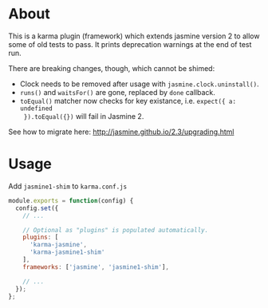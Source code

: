 * About
This is a karma plugin (framework) which extends jasmine version 2 to allow some
of old tests to pass. It prints deprecation warnings at the end of test run.

There are breaking changes, though, which cannot be shimed:
- Clock needs to be removed after usage with =jasmine.clock.uninstall()=.
- =runs()= and =waitsFor()= are gone, replaced by =done= callback.
- =toEqual()= matcher now checks for key existance, i.e. =expect({ a: undefined
  }).toEqual({})= will fail in Jasmine 2.

See how to migrate here: http://jasmine.github.io/2.3/upgrading.html

* Usage
Add =jasmine1-shim= to =karma.conf.js=

#+begin_src javascript
module.exports = function(config) {
  config.set({
    // ...

    // Optional as "plugins" is populated automatically.
    plugins: [
      'karma-jasmine',
      'karma-jasmine1-shim'
    ],
    frameworks: ['jasmine', 'jasmine1-shim'],

    // ...
  });
};
#+end_src
